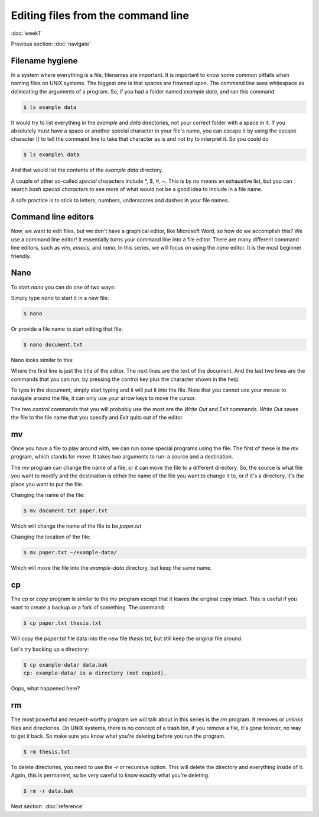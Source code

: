Editing files from the command line
===================================
:doc:`week1`

Previous section\:
:doc:`navigate`

Filename hygiene
^^^^^^^^^^^^^^^^

In a system where everything is a file, filenames are
important. It is important to know some common pitfalls
when naming files on UNIX systems. The biggest one is
that spaces are frowned upon. The command line sees
whitespace as delineating the arguments of a program.
So, if you had a folder named `example data`, and ran
this command:

.. code-block::

   $ ls example data

It would try to list everything in the `example` and
`data` directories, not your correct folder with a
space in it. If you absolutely must have a space
or another special character in your file's name,
you can escape it by using the escape character (\)
to tell the command line to take that character as
is and not try to interpret it. So you could do

.. code-block::

   $ ls example\ data

And that would list the contents of the `example data`
directory.

A couple of other so-called *special* characters
include \*, \$, \#, \~. This is by no means an exhaustive
list, but you can search `bash special characters` to
see more of what would not be a good idea to include
in a file name.

A safe practice is to stick to letters, numbers,
underscores and dashes in your file names.

Command line editors
^^^^^^^^^^^^^^^^^^^^

Now, we want to edit files, but we don't have a graphical
editor, like Microsoft Word, so how do we accomplish
this? We use a command line editor! It essentially
turns your command line into a file editor. There are
many different command line editors, such as `vim`,
`emacs`, and `nano`. In this series, we will focus on
using the `nano` editor. It is the most beginner
friendly.

.. _nano:

Nano
^^^^

To start `nano` you can do one of two ways:

Simply type `nano` to start it in a new file:

.. code-block::

   $ nano

Or provide a file name to start editing that file:

.. code-block::

   $ nano document.txt

Nano looks similar to this:

.. code-block::
   :emphasize-lines: 1, 6, 7  
 
   GNU nano 2.9.8 		document.txt		 Modified
   
   It’s not "publish or perish" anymore,
   it’s "share and thrive".

   ^G Get Help ^O Write Out ^W Where Is ^K Cut Text   ^J Justify
   ^X Exit     ^R Read File ^\ Replace  ^U Uncut Text ^T To Spell

Where the first line is just the title of the editor.
The next lines are the text of the document. And the
last two lines are the commands that you can run, by
pressing the `control` key plus the character shown
in the help.

To type in the document, simply start typing and it
will put it into the file. Note that you cannot use
your mouse to navigate around the file, it can only
use your arrow keys to move the cursor.

The two `control` commands that you will probably use
the most are the `Write Out` and `Exit` commands.
`Write Out` saves the file to the file name that you
specify and `Exit` quits out of the editor.

.. _mv:

mv
^^

Once you have a file to play around with, we can
run some special programs using the file. The first
of these is the `mv` program, which stands for `move`.
It takes two arguments to run: a source and a destination.

The `mv` program can change the name of a file, or it can
move the file to a different directory. So, the source is
what file you want to modify and the destination is either
the name of the file you want to change it to, or if it's
a directory, it's the place you want to put the file.

Changing the name of the file:

.. code-block::

   $ mv document.txt paper.txt

Which will change the name of the file to be `paper.txt`

Changing the location of the file:

.. code-block::

   $ mv paper.txt ~/example-data/

Which will move the file into the `example-data`
directory, but keep the same name.

.. _cp:

cp
^^

The `cp` or `copy` program is similar to the `mv` program
except that it leaves the original copy intact. This is
useful if you want to create a backup or a fork of
something. The command:

.. code-block::

   $ cp paper.txt thesis.txt

Will copy the `paper.txt` file data into the new file
`thesis.txt`, but still keep the original file around.

Let's try backing up a directory:

.. code-block::

   $ cp example-data/ data.bak
   cp: example-data/ is a directory (not copied).

Oops, what happened here?

.. admonition:: Answer
   :collapsible: closed

   We can't copy directories without recursively copying
   its contents, with the `-r` option. 

.. _rm:

rm
^^

The most powerful and respect-worthy program we will
talk about in this series is the `rm` program. It
removes or `unlinks` files and directories. On UNIX systems,
there is no concept of a trash bin, if you remove a file,
it's gone forever, no way to get it back. So make sure
you know what you're deleting before you run the program.

.. code-block::

   $ rm thesis.txt

To delete directories, you need to use the `-r` or 
recursive option. This will delete the directory and
everything inside of it. Again, this is permanent, so
be very careful to know exactly what you're deleting.

.. code-block::

   $ rm -r data.bak


Next section\:
:doc:`reference`

